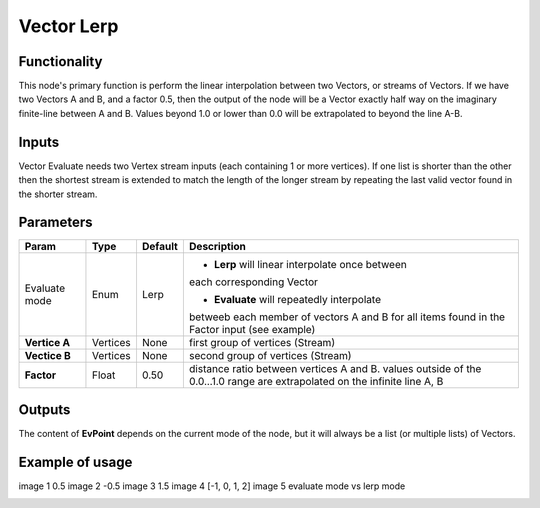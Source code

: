 Vector Lerp
===========

Functionality
-------------

This node's primary function is perform the linear interpolation between two Vectors, or streams of Vectors.
If we have two Vectors A and B, and a factor 0.5, then the output of the node will be a Vector exactly half way on the imaginary finite-line between A and B. Values beyond 1.0 or lower than 0.0 will be extrapolated to beyond the line A-B.

Inputs
------

Vector Evaluate needs two Vertex stream inputs (each containing 1 or more vertices). If one list is shorter than the other then the shortest stream is extended to match the length of the longer stream by repeating the last valid vector found in the shorter stream.


Parameters
----------

+------------------+---------------+-------------+-------------------------------------------------+
| Param            | Type          | Default     | Description                                     |  
+==================+===============+=============+=================================================+
| Evaluate mode    | Enum          | Lerp        | - **Lerp** will linear interpolate once between |
|                  |               |             | each corresponding Vector                       |   
|                  |               |             |                                                 | 
|                  |               |             | - **Evaluate** will repeatedly interpolate      |
|                  |               |             | betweeb each member of vectors A and B for all  |
|                  |               |             | items found in the Factor input (see example)   |
+------------------+---------------+-------------+-------------------------------------------------+
| **Vertice A**    | Vertices      | None        | first group of vertices (Stream)                | 
+------------------+---------------+-------------+-------------------------------------------------+
| **Vectice B**    | Vertices      | None        | second group of vertices (Stream)               |
+------------------+---------------+-------------+-------------------------------------------------+
| **Factor**       | Float         | 0.50        | distance ratio between vertices A and B.        |
|                  |               |             | values outside of the 0.0...1.0 range are       |
|                  |               |             | extrapolated on the infinite line A, B          |
+------------------+---------------+-------------+-------------------------------------------------+

Outputs
-------

The content of **EvPoint** depends on the current mode of the node, but it will always be a list (or multiple lists) of Vectors. 


Example of usage
----------------

image 1 0.5
image 2 -0.5
image 3 1.5
image 4 [-1, 0, 1, 2]
image 5 evaluate mode vs lerp mode


.. image:: https://cloud.githubusercontent.com/assets/5990821/4188727/aaceebe4-3775-11e4-85cd-df80606b1509.gif
